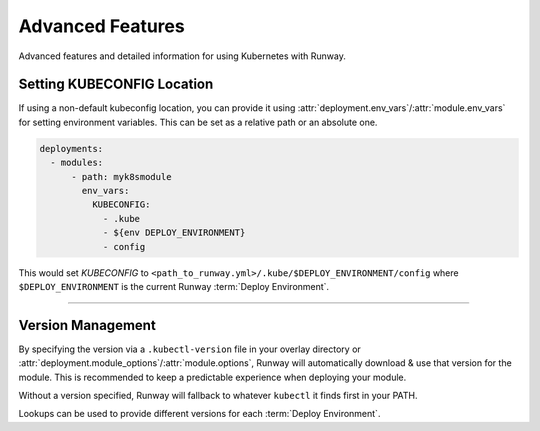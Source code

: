 .. _k8s-advanced-features:

#################
Advanced Features
#################

Advanced features and detailed information for using Kubernetes with Runway.



***************************
Setting KUBECONFIG Location
***************************

If using a non-default kubeconfig location, you can provide it using :attr:`deployment.env_vars`/:attr:`module.env_vars` for setting environment variables.
This can be set as a relative path or an absolute one.

.. code-block:: yaml

  deployments:
    - modules:
        - path: myk8smodule
          env_vars:
            KUBECONFIG:
              - .kube
              - ${env DEPLOY_ENVIRONMENT}
              - config

This would set `KUBECONFIG` to ``<path_to_runway.yml>/.kube/$DEPLOY_ENVIRONMENT/config`` where ``$DEPLOY_ENVIRONMENT`` is the current Runway :term:`Deploy Environment`.


----


.. _k8s-version:

******************
Version Management
******************

By specifying the version via a ``.kubectl-version`` file in your overlay directory or :attr:`deployment.module_options`/:attr:`module.options`, Runway will automatically download & use that version for the module.
This is recommended to keep a predictable experience when deploying your module.

Without a version specified, Runway will fallback to whatever ``kubectl`` it finds first in your PATH.

.. code-block:: text
  :caption: .kubectl-version

  1.14.5

Lookups can be used to provide different versions for each :term:`Deploy Environment`.

.. code-block:: yaml
  :caption: runway.yml

  deployments:
    - modules:
        - path: sampleapp.k8s
          options:
            kubectl_version: ${var kubectl_version.${env DEPLOY_ENVIRONMENT}}
    - module:
        - sampleapp-01.k8s
        - sampleapp-02.k8s
      module_options:
        kubectl_version: 1.14.5

